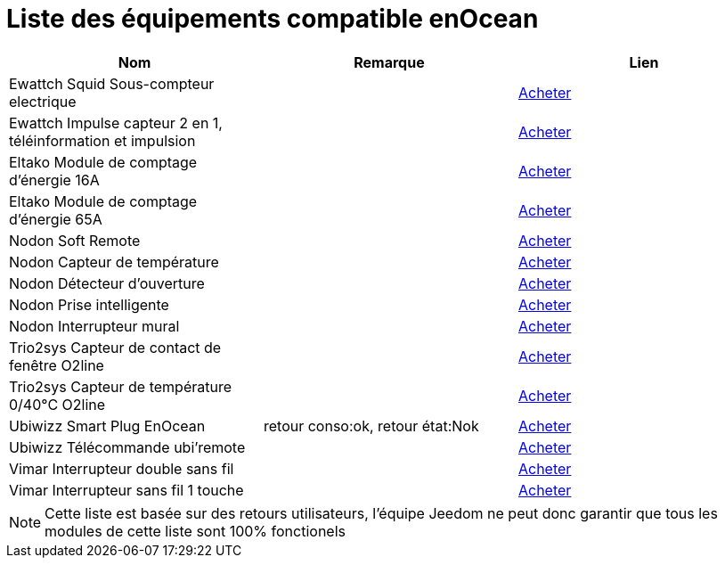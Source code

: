 = Liste des équipements compatible enOcean

[cols="3*", options="header"] 
|===
|Nom|Remarque|Lien

|Ewattch Squid Sous-compteur electrique||http://www.domadoo.fr/fr/suivi-energie/2859-ewattch-squid-sous-compteur-electrique-enocean-12-entrees-3770002148045.html[Acheter]

|Ewattch Impulse capteur 2 en 1, téléinformation et impulsion||http://www.domadoo.fr/fr/suivi-energie/2869-ewattch-impulse-capteur-2-en-1-teleinformation-et-impulsion-3770002148107.html[Acheter]

|Eltako Module de comptage d'énergie 16A||http://www.domadoo.fr/fr/peripheriques/2836-eltako-module-de-comptage-d-energie-16a-4010312303184.html[Acheter]

|Eltako Module de comptage d'énergie 65A||http://www.domadoo.fr/fr/peripheriques/2837-eltako-module-de-comptage-d-energie-65a-4010312311059.html[Acheter]

|Nodon Soft Remote||http://www.domadoo.fr/fr/peripheriques/2625-nodon-soft-remote-enocean-cozy-grey-3700313920060.html[Acheter]

|Nodon Capteur de température||http://www.domadoo.fr/fr/peripheriques/2627-nodon-capteur-de-temperature-sans-fils-et-sans-piles-blanc-3700313920183.html[Acheter]

|Nodon Détecteur d'ouverture||http://www.domadoo.fr/fr/peripheriques/2626-nodon-detecteur-d-ouverture-sans-fils-et-sans-piles-blanc-3700313920138.html[Acheter]

|Nodon Prise intelligente||http://www.domadoo.fr/fr/peripheriques/2630-nodon-prise-intelligente-enocean-schuko-3700313920015.html[Acheter]

|Nodon Interrupteur mural||http://www.domadoo.fr/fr/peripheriques/2628-nodon-interrupteur-mural-enocean-cozi-grey-3700313920084.html[Acheter]

|Trio2sys Capteur de contact de fenêtre O2line||http://www.domadoo.fr/fr/peripheriques/2011-trio2sys-capteur-de-contact-de-fenetre-o2line-blanc.html[Acheter]

|Trio2sys Capteur de température 0/40°C O2line||http://www.domadoo.fr/fr/peripheriques/2012-trio2sys-capteur-de-temperature-0-40c-o2line-blanc-3662901000274.html[Acheter]

|Ubiwizz Smart Plug EnOcean |retour conso:ok, retour état:Nok|http://www.domadoo.fr/fr/peripheriques/2667-ubiwizz-smart-plug-enocean.html[Acheter]

|Ubiwizz Télécommande ubi'remote||http://www.domadoo.fr/fr/peripheriques/2648-ubiwizz-telecommande-ubi-remote-blanc-3553740015966.html[Acheter]

|Vimar Interrupteur double sans fil||http://www.domadoo.fr/fr/peripheriques/2164-vimar-interrupteur-double-blanc.html[Acheter]

|Vimar Interrupteur sans fil 1 touche||http://www.domadoo.fr/fr/peripheriques/2169-vimar-interrupteur-blanc-1-touche-sans-plaque-support-transparent.html[Acheter]

|===

[NOTE]
Cette liste est basée sur des retours utilisateurs, l'équipe Jeedom ne peut donc garantir que tous les modules de cette liste sont 100% fonctionels
